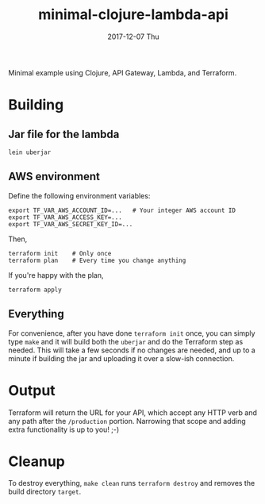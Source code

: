 #+TITLE: minimal-clojure-lambda-api
#+DATE: 2017-12-07 Thu
#+OPTIONS: toc:nil num:nil

Minimal example using Clojure, API Gateway, Lambda, and Terraform.

* Building

** Jar file for the lambda
#+BEGIN_SRC
lein uberjar
#+END_SRC

** AWS environment
Define the following environment variables:
#+BEGIN_SRC
export TF_VAR_AWS_ACCOUNT_ID=...   # Your integer AWS account ID
export TF_VAR_AWS_ACCESS_KEY=...
export TF_VAR_AWS_SECRET_KEY_ID=...
#+END_SRC
Then,
#+BEGIN_SRC
terraform init    # Only once
terraform plan    # Every time you change anything
#+END_SRC

If you're happy with the plan,
#+BEGIN_SRC
terraform apply
#+END_SRC

** Everything

For convenience, after you have done =terraform init= once, you can
simply type =make= and it will build both the =uberjar= and do the
Terraform step as needed.  This will take a few seconds if no changes
are needed, and up to a minute if building the jar and uploading it
over a slow-ish connection.

* Output

Terraform will return the URL for your API, which accept any HTTP verb
and any path after the =/production= portion.  Narrowing that scope
and adding extra functionality is up to you! ;-)

* Cleanup

To destroy everything, =make clean= runs =terraform destroy= and
removes the build directory =target=.
